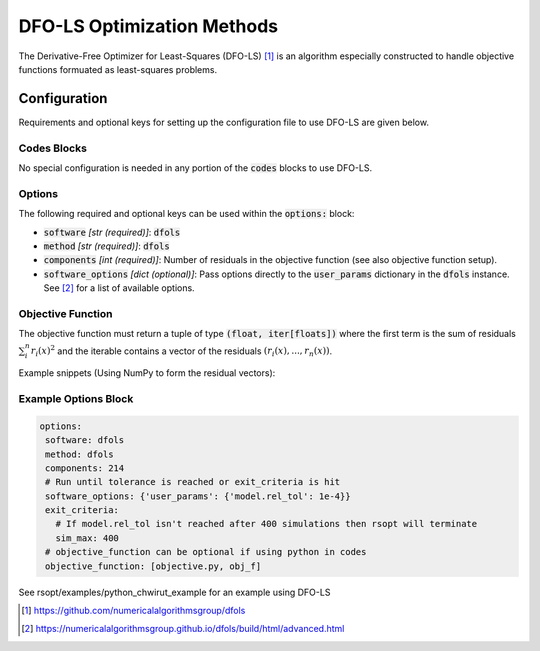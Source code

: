 .. _dfols_ref:

DFO-LS Optimization Methods
===========================

The Derivative-Free Optimizer for Least-Squares (DFO-LS) [1]_ is an algorithm especially constructed to handle
objective functions formuated as least-squares problems.

Configuration
-------------
Requirements and optional keys for setting up the configuration file to use DFO-LS are given below.

Codes Blocks
^^^^^^^^^^^
No special configuration is needed in any portion of the :code:`codes` blocks to use DFO-LS.

Options
^^^^^^^
The following required and optional keys can be used within the :code:`options:` block:

* :code:`software` *[str (required)]*: :code:`dfols`
* :code:`method` *[str (required)]*: :code:`dfols`
* :code:`components` *[int (required)]*: Number of residuals in the objective function (see also objective function setup).
* :code:`software_options` *[dict (optional)]*: Pass options directly to the :code:`user_params` dictionary in the :code:`dfols` instance. See [2]_ for a list of available options.

Objective Function
^^^^^^^^^^^^^^^^^^
The objective function must return a tuple of type :code:`(float, iter[floats])` where the first term is the sum of
residuals :math:`\sum_i^n{r_i(x)^2}` and the iterable contains a vector of the residuals :math:`(r_i(x), ..., r_n(x))`.

Example snippets (Using NumPy to form the residual vectors):

.. code-block:: python
 :linenos:

    import numpy as np
    # As passed to options.objective_function:
    def obj_f(J):
        # Objective function is always passed
        # to the rsopt job dictionary `J`

        # ... Code to calculate `residuals`

        r = np.array(residuals)
        r_sum = np.sum(r**2)

        return r_sum, r

    # Example if using code block type `python`
    # without options.objective_function:
    def my_function(x, y):
        # Assuming user defined `parameters` (x, y)
        # in the configuration file

        x0, y0 = 5, 5

        r = np.array([x - x0, y - y0])
        r_sum = np.sum(r**2)

        return r_sum, r



Example Options Block
^^^^^^^^^^^^^^^^^^^^^


.. code-block:: yaml

 options:
  software: dfols
  method: dfols
  components: 214
  # Run until tolerance is reached or exit_criteria is hit
  software_options: {'user_params': {'model.rel_tol': 1e-4}}
  exit_criteria:
    # If model.rel_tol isn't reached after 400 simulations then rsopt will terminate
    sim_max: 400
  # objective_function can be optional if using python in codes
  objective_function: [objective.py, obj_f]


See rsopt/examples/python_chwirut_example for an example using DFO-LS

.. [1] https://github.com/numericalalgorithmsgroup/dfols
.. [2] https://numericalalgorithmsgroup.github.io/dfols/build/html/advanced.html